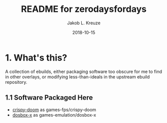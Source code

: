 #+TITLE: README for zerodaysfordays
#+AUTHOR: Jakob L. Kreuze
#+EMAIL: zerodaysfordays@sdf.lonestar.org
#+DATE:	2018-10-15
#+UPDATE: 08:57:11
#+STARTUP: content

* 1. What's this?

A collection of ebuilds, either packaging software too obscure for me to find in
other overlays, or modifying less-than-ideals in the upstream ebuild repository.

** 1.1 Software Packaged Here

- [[https://github.com/fabiangreffrath/crispy-doom][crispy-doom]] as games-fps/crispy-doom
- [[https://github.com/joncampbell123/dosbox-x][dosbox-x]] as games-emulation/dosbox-x
